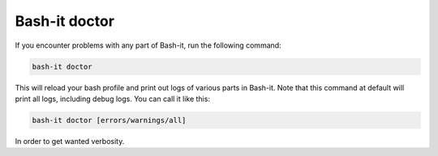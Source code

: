.. _doctor:

Bash-it doctor
^^^^^^^^^^^^^^

If you encounter problems with any part of Bash-it, run the following command:

.. code-block:: bash

   bash-it doctor

This will reload your bash profile and print out logs of various parts in Bash-it.
Note that this command at default will print all logs, including debug logs.
You can call it like this:

.. code-block:: bash

   bash-it doctor [errors/warnings/all]

In order to get wanted verbosity.
